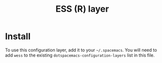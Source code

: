 #+TITLE: ESS (R) layer

[[file:img/r.jpg]]

* Table of Contents                                         :TOC_4_gh:noexport:
- [[#install][Install]]

* Install
To use this configuration layer, add it to your =~/.spacemacs=. You will need to
add =wess= to the existing =dotspacemacs-configuration-layers= list in this
file.

